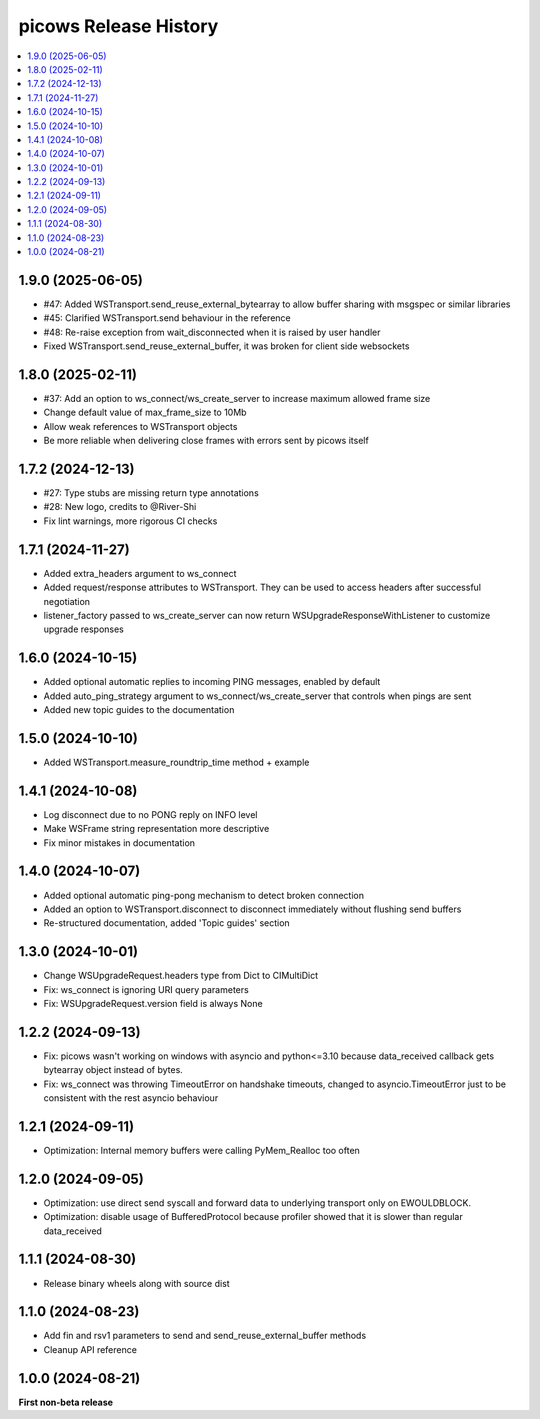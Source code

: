 picows Release History
=================================

.. contents::
   :depth: 1
   :local:


1.9.0 (2025-06-05)
------------------

* #47: Added WSTransport.send_reuse_external_bytearray to allow buffer sharing with msgspec or similar libraries
* #45: Clarified WSTransport.send behaviour in the reference
* #48: Re-raise exception from wait_disconnected when it is raised by user handler
* Fixed WSTransport.send_reuse_external_buffer, it was broken for client side websockets

1.8.0 (2025-02-11)
------------------

* #37: Add an option to ws_connect/ws_create_server to increase maximum allowed frame size
* Change default value of max_frame_size to 10Mb
* Allow weak references to WSTransport objects
* Be more reliable when delivering close frames with errors sent by picows itself

1.7.2 (2024-12-13)
------------------

* #27: Type stubs are missing return type annotations
* #28: New logo, credits to @River-Shi
* Fix lint warnings, more rigorous CI checks

1.7.1 (2024-11-27)
------------------

* Added extra_headers argument to ws_connect
* Added request/response attributes to WSTransport. They can be used to access headers after successful negotiation
* listener_factory passed to ws_create_server can now return WSUpgradeResponseWithListener to customize upgrade responses

1.6.0 (2024-10-15)
------------------

* Added optional automatic replies to incoming PING messages, enabled by default
* Added auto_ping_strategy argument to ws_connect/ws_create_server that controls when pings are sent
* Added new topic guides to the documentation

1.5.0 (2024-10-10)
------------------

* Added WSTransport.measure_roundtrip_time method + example

1.4.1 (2024-10-08)
------------------

* Log disconnect due to no PONG reply on INFO level
* Make WSFrame string representation more descriptive
* Fix minor mistakes in documentation

1.4.0 (2024-10-07)
------------------

* Added optional automatic ping-pong mechanism to detect broken connection
* Added an option to WSTransport.disconnect to disconnect immediately without flushing send buffers
* Re-structured documentation, added 'Topic guides' section

1.3.0 (2024-10-01)
------------------

* Change WSUpgradeRequest.headers type from Dict to CIMultiDict
* Fix: ws_connect is ignoring URI query parameters
* Fix: WSUpgradeRequest.version field is always None

1.2.2 (2024-09-13)
------------------

* Fix: picows wasn't working on windows with asyncio and python<=3.10 because data_received callback gets bytearray object instead of bytes.
* Fix: ws_connect was throwing TimeoutError on handshake timeouts, changed to asyncio.TimeoutError just to be consistent with the rest asyncio behaviour

1.2.1 (2024-09-11)
------------------

* Optimization: Internal memory buffers were calling PyMem_Realloc too often

1.2.0 (2024-09-05)
------------------

* Optimization: use direct send syscall and forward data to underlying transport only on EWOULDBLOCK.
* Optimization: disable usage of BufferedProtocol because profiler showed that it is slower than regular data_received

1.1.1 (2024-08-30)
------------------

* Release binary wheels along with source dist


1.1.0 (2024-08-23)
------------------

* Add fin and rsv1 parameters to send and send_reuse_external_buffer methods
* Cleanup API reference


1.0.0 (2024-08-21)
------------------

**First non-beta release**
